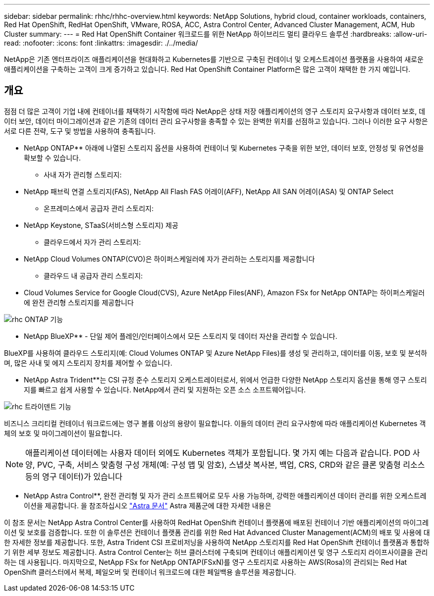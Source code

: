 ---
sidebar: sidebar 
permalink: rhhc/rhhc-overview.html 
keywords: NetApp Solutions, hybrid cloud, container workloads, containers, Red Hat OpenShift, RedHat OpenShift, VMware, ROSA, ACC, Astra Control Center, Advanced Cluster Management, ACM, Hub Cluster 
summary:  
---
= Red Hat OpenShift Container 워크로드를 위한 NetApp 하이브리드 멀티 클라우드 솔루션
:hardbreaks:
:allow-uri-read: 
:nofooter: 
:icons: font
:linkattrs: 
:imagesdir: ./../media/


[role="lead"]
NetApp은 기존 엔터프라이즈 애플리케이션을 현대화하고 Kubernetes를 기반으로 구축된 컨테이너 및 오케스트레이션 플랫폼을 사용하여 새로운 애플리케이션을 구축하는 고객이 크게 증가하고 있습니다. Red Hat OpenShift Container Platform은 많은 고객이 채택한 한 가지 예입니다.



== 개요

점점 더 많은 고객이 기업 내에 컨테이너를 채택하기 시작함에 따라 NetApp은 상태 저장 애플리케이션의 영구 스토리지 요구사항과 데이터 보호, 데이터 보안, 데이터 마이그레이션과 같은 기존의 데이터 관리 요구사항을 충족할 수 있는 완벽한 위치를 선점하고 있습니다. 그러나 이러한 요구 사항은 서로 다른 전략, 도구 및 방법을 사용하여 충족됩니다.

** NetApp ONTAP** 아래에 나열된 스토리지 옵션을 사용하여 컨테이너 및 Kubernetes 구축을 위한 보안, 데이터 보호, 안정성 및 유연성을 확보할 수 있습니다.

* 사내 자가 관리형 스토리지:
+
** NetApp 패브릭 연결 스토리지(FAS), NetApp All Flash FAS 어레이(AFF), NetApp All SAN 어레이(ASA) 및 ONTAP Select


* 온프레미스에서 공급자 관리 스토리지:
+
** NetApp Keystone, STaaS(서비스형 스토리지) 제공


* 클라우드에서 자가 관리 스토리지:
+
** NetApp Cloud Volumes ONTAP(CVO)은 하이퍼스케일러에 자가 관리하는 스토리지를 제공합니다


* 클라우드 내 공급자 관리 스토리지:
+
** Cloud Volumes Service for Google Cloud(CVS), Azure NetApp Files(ANF), Amazon FSx for NetApp ONTAP는 하이퍼스케일러에 완전 관리형 스토리지를 제공합니다




image::rhhc-ontap-features.png[rhc ONTAP 기능]

** NetApp BlueXP** - 단일 제어 플레인/인터페이스에서 모든 스토리지 및 데이터 자산을 관리할 수 있습니다.

BlueXP를 사용하여 클라우드 스토리지(예: Cloud Volumes ONTAP 및 Azure NetApp Files)를 생성 및 관리하고, 데이터를 이동, 보호 및 분석하며, 많은 사내 및 에지 스토리지 장치를 제어할 수 있습니다.

** NetApp Astra Trident**는 CSI 규정 준수 스토리지 오케스트레이터로서, 위에서 언급한 다양한 NetApp 스토리지 옵션을 통해 영구 스토리지를 빠르고 쉽게 사용할 수 있습니다. NetApp에서 관리 및 지원하는 오픈 소스 소프트웨어입니다.

image::rhhc-trident-features.png[rhc 트라이덴트 기능]

비즈니스 크리티컬 컨테이너 워크로드에는 영구 볼륨 이상의 용량이 필요합니다. 이들의 데이터 관리 요구사항에 따라 애플리케이션 Kubernetes 객체의 보호 및 마이그레이션이 필요합니다.


NOTE: 애플리케이션 데이터에는 사용자 데이터 외에도 Kubernetes 객체가 포함됩니다. 몇 가지 예는 다음과 같습니다. POD 사양, PVC, 구축, 서비스 맞춤형 구성 개체(예: 구성 맵 및 암호), 스냅샷 복사본, 백업, CRS, CRD와 같은 클론 맞춤형 리소스 등의 영구 데이터)가 있습니다

** NetApp Astra Control**, 완전 관리형 및 자가 관리 소프트웨어로 모두 사용 가능하며, 강력한 애플리케이션 데이터 관리를 위한 오케스트레이션을 제공합니다. 을 참조하십시오 link:https://docs.netapp.com/us-en/astra-family/["Astra 문서"] Astra 제품군에 대한 자세한 내용은

이 참조 문서는 NetApp Astra Control Center를 사용하여 RedHat OpenShift 컨테이너 플랫폼에 배포된 컨테이너 기반 애플리케이션의 마이그레이션 및 보호를 검증합니다. 또한 이 솔루션은 컨테이너 플랫폼 관리를 위한 Red Hat Advanced Cluster Management(ACM)의 배포 및 사용에 대한 자세한 정보를 제공합니다. 또한, Astra Trident CSI 프로비저닝을 사용하여 NetApp 스토리지를 Red Hat OpenShift 컨테이너 플랫폼과 통합하기 위한 세부 정보도 제공합니다. Astra Control Center는 허브 클러스터에 구축되며 컨테이너 애플리케이션 및 영구 스토리지 라이프사이클을 관리하는 데 사용됩니다. 마지막으로, NetApp FSx for NetApp ONTAP(FSxN)를 영구 스토리지로 사용하는 AWS(Rosa)의 관리되는 Red Hat OpenShift 클러스터에서 복제, 페일오버 및 컨테이너 워크로드에 대한 페일백용 솔루션을 제공합니다.
